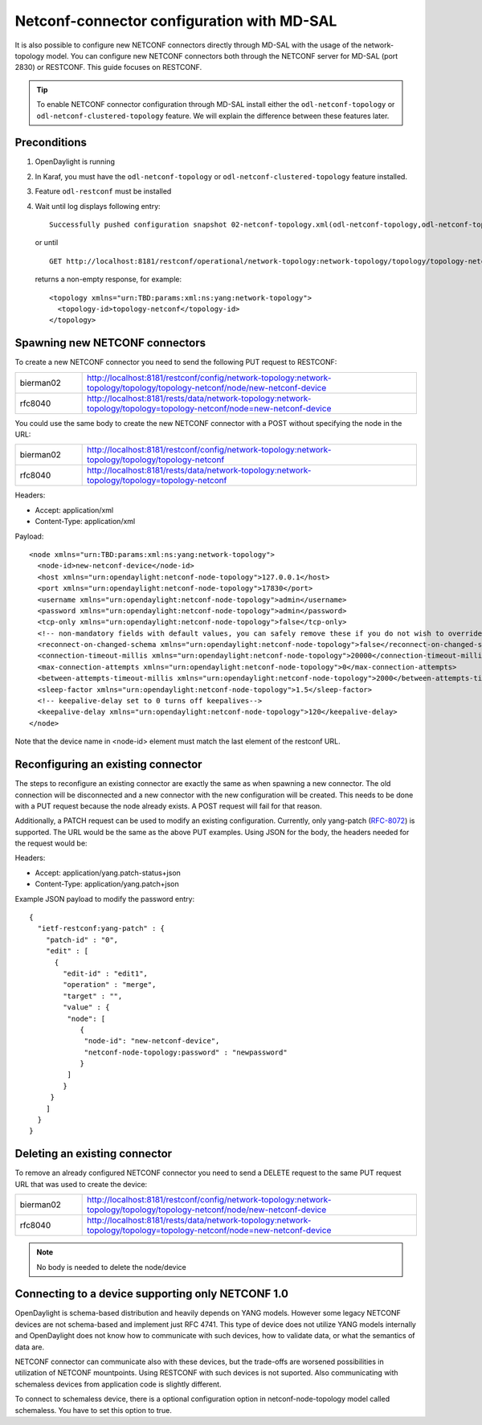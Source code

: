 ===========================================
Netconf-connector configuration with MD-SAL
===========================================

It is also possible to configure new NETCONF connectors directly through
MD-SAL with the usage of the network-topology model. You can configure
new NETCONF connectors both through the NETCONF server for MD-SAL (port
2830) or RESTCONF. This guide focuses on RESTCONF.

.. tip::

    To enable NETCONF connector configuration through MD-SAL install
    either the ``odl-netconf-topology`` or
    ``odl-netconf-clustered-topology`` feature. We will explain the
    difference between these features later.

Preconditions
^^^^^^^^^^^^^

1. OpenDaylight is running

2. In Karaf, you must have the ``odl-netconf-topology`` or
   ``odl-netconf-clustered-topology`` feature installed.

3. Feature ``odl-restconf`` must be installed

4. Wait until log displays following entry:

   ::

       Successfully pushed configuration snapshot 02-netconf-topology.xml(odl-netconf-topology,odl-netconf-topology)

   or until

   ::

       GET http://localhost:8181/restconf/operational/network-topology:network-topology/topology/topology-netconf/

   returns a non-empty response, for example:

   ::

       <topology xmlns="urn:TBD:params:xml:ns:yang:network-topology">
         <topology-id>topology-netconf</topology-id>
       </topology>

.. _spawning-new-connector:

Spawning new NETCONF connectors
^^^^^^^^^^^^^^^^^^^^^^^^^^^^^^^

To create a new NETCONF connector you need to send the following PUT request
to RESTCONF:

.. list-table::
   :widths: 1 5

   * - bierman02
     - http://localhost:8181/restconf/config/network-topology:network-topology/topology/topology-netconf/node/new-netconf-device
   * - rfc8040
     - http://localhost:8181/rests/data/network-topology:network-topology/topology=topology-netconf/node=new-netconf-device

You could use the same body to create the new  NETCONF connector with a POST
without specifying the node in the URL:

.. list-table::
   :widths: 1 5

   * - bierman02
     - http://localhost:8181/restconf/config/network-topology:network-topology/topology/topology-netconf
   * - rfc8040
     - http://localhost:8181/rests/data/network-topology:network-topology/topology=topology-netconf

Headers:

-  Accept: application/xml

-  Content-Type: application/xml

Payload:

::

    <node xmlns="urn:TBD:params:xml:ns:yang:network-topology">
      <node-id>new-netconf-device</node-id>
      <host xmlns="urn:opendaylight:netconf-node-topology">127.0.0.1</host>
      <port xmlns="urn:opendaylight:netconf-node-topology">17830</port>
      <username xmlns="urn:opendaylight:netconf-node-topology">admin</username>
      <password xmlns="urn:opendaylight:netconf-node-topology">admin</password>
      <tcp-only xmlns="urn:opendaylight:netconf-node-topology">false</tcp-only>
      <!-- non-mandatory fields with default values, you can safely remove these if you do not wish to override any of these values-->
      <reconnect-on-changed-schema xmlns="urn:opendaylight:netconf-node-topology">false</reconnect-on-changed-schema>
      <connection-timeout-millis xmlns="urn:opendaylight:netconf-node-topology">20000</connection-timeout-millis>
      <max-connection-attempts xmlns="urn:opendaylight:netconf-node-topology">0</max-connection-attempts>
      <between-attempts-timeout-millis xmlns="urn:opendaylight:netconf-node-topology">2000</between-attempts-timeout-millis>
      <sleep-factor xmlns="urn:opendaylight:netconf-node-topology">1.5</sleep-factor>
      <!-- keepalive-delay set to 0 turns off keepalives-->
      <keepalive-delay xmlns="urn:opendaylight:netconf-node-topology">120</keepalive-delay>
    </node>

Note that the device name in <node-id> element must match the last
element of the restconf URL.

Reconfiguring an existing connector
^^^^^^^^^^^^^^^^^^^^^^^^^^^^^^^^^^^

The steps to reconfigure an existing connector are exactly the same as
when spawning a new connector. The old connection will be disconnected
and a new connector with the new configuration will be created. This needs
to be done with a PUT request because the node already exists. A POST
request will fail for that reason.

Additionally, a PATCH request can be used to modify an existing
configuration. Currently, only yang-patch (`RFC-8072 <https://tools.ietf.org/html/rfc8072>`__)
is supported. The URL would be the same as the above PUT examples.
Using JSON for the body, the headers needed for the request would
be:

Headers:

-  Accept: application/yang.patch-status+json

-  Content-Type: application/yang.patch+json

Example JSON payload to modify the password entry:

::

    {
      "ietf-restconf:yang-patch" : {
        "patch-id" : "0",
        "edit" : [
          {
            "edit-id" : "edit1",
            "operation" : "merge",
            "target" : "",
            "value" : {
             "node": [
                {
                 "node-id": "new-netconf-device",
                 "netconf-node-topology:password" : "newpassword"
                }
             ]
            }
         }
        ]
      }
    }


Deleting an existing connector
^^^^^^^^^^^^^^^^^^^^^^^^^^^^^^

To remove an already configured NETCONF connector you need to send a
DELETE request to the same PUT request URL that was used to create the
device:

.. list-table::
   :widths: 1 5

   * - bierman02
     - http://localhost:8181/restconf/config/network-topology:network-topology/topology/topology-netconf/node/new-netconf-device
   * - rfc8040
     - http://localhost:8181/rests/data/network-topology:network-topology/topology=topology-netconf/node=new-netconf-device

.. note::

    No body is needed to delete the node/device

Connecting to a device supporting only NETCONF 1.0
^^^^^^^^^^^^^^^^^^^^^^^^^^^^^^^^^^^^^^^^^^^^^^^^^^

OpenDaylight is schema-based distribution and heavily depends on YANG
models. However some legacy NETCONF devices are not schema-based and
implement just RFC 4741. This type of device does not utilize YANG
models internally and OpenDaylight does not know how to communicate
with such devices, how to validate data, or what the semantics of data
are.

NETCONF connector can communicate also with these devices, but the
trade-offs are worsened possibilities in utilization of NETCONF
mountpoints. Using RESTCONF with such devices is not suported. Also
communicating with schemaless devices from application code is slightly
different.

To connect to schemaless device, there is a optional configuration option
in netconf-node-topology model called schemaless. You have to set this
option to true.
